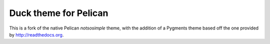 Duck theme for Pelican
======================

This is a fork of the native Pelican `notsosimple` theme, with the addition of a Pygments theme based off the one provided by http://readthedocs.org.